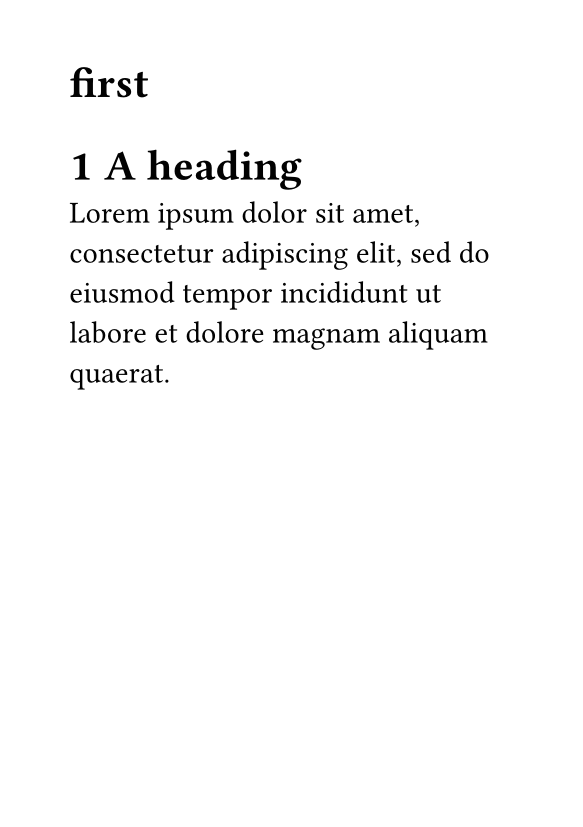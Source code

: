 #set page(paper: "a7")

#show heading.where(level:1): it => [
#let non-odd-page-headers = ("Declaration of Originality", "Declaratie van originaliteit", "Preface", "Voorwoord", "Abstract", "Samenvatting", "Nomenclature", "Lijst Van Symbolen", "Contents","List of Abbreviations and Symbols", "List of Figures and Tables")
  
#if not non-odd-page-headers.contains(it.body.text) and not (counter(heading).get().first() == 1 and counter(heading).get().len() == 1){
      pagebreak(to: "odd", weak: true)
    }
  #block[
  #it

  ]<a>
]
#set heading(numbering: "1")

#let a = context{
  return here().page()
}

#heading(
    level: 1,
    numbering: none,
    outlined: true)[first]

= A heading
#lorem(20)
#pagebreak()
#a
#a.fields()

= t
#lorem(50)
// = t2
// // #context query(selector(<a>).after(here())).map(v => v.location().page())
// #lorem(50)
// #counter(page).update(1)
// = t33
// #lorem(50)
